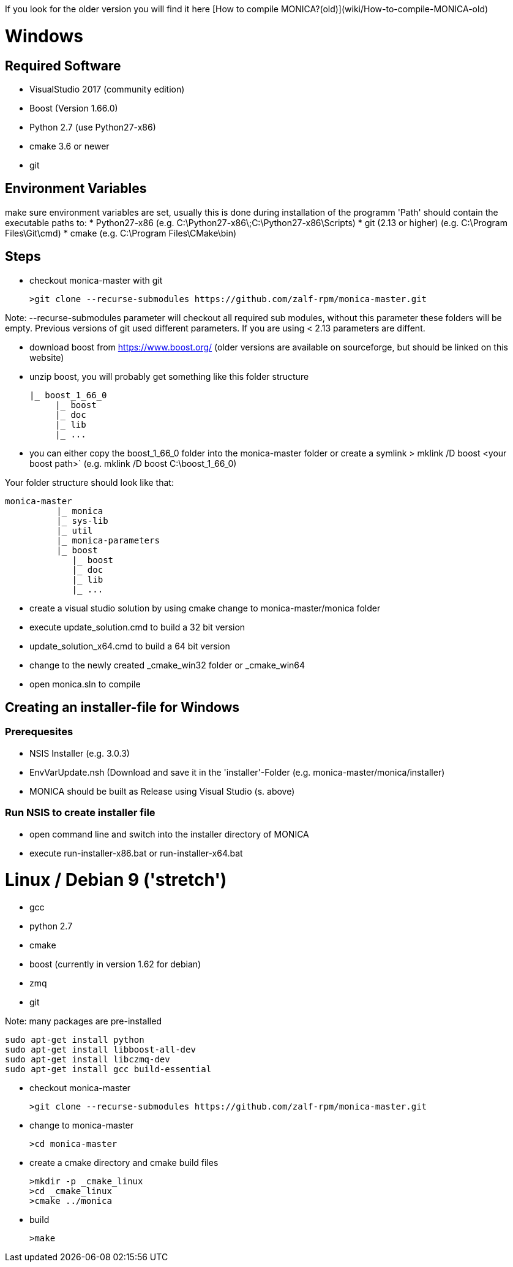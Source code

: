 If you look for the older version you will find it here [How to compile MONICA?(old)](wiki/How-to-compile-MONICA-old) 

# Windows

## Required Software

* VisualStudio 2017 (community edition)
* Boost (Version 1.66.0)
* Python 2.7 (use Python27-x86)
* cmake 3.6 or newer
* git


## Environment Variables
make sure environment variables are set, usually this is done during installation of the programm
'Path' should contain the executable paths to:
* Python27-x86 (e.g. C:\Python27-x86\;C:\Python27-x86\Scripts)
* git (2.13 or higher) (e.g. C:\Program Files\Git\cmd)
* cmake (e.g. C:\Program Files\CMake\bin)

## Steps
* checkout monica-master with git

  >git clone --recurse-submodules https://github.com/zalf-rpm/monica-master.git

Note: --recurse-submodules parameter will checkout all required sub modules, without this parameter these folders will be empty.
Previous versions of git used different parameters. If you are using < 2.13 parameters are diffent. 

* download boost from https://www.boost.org/ (older versions are available on sourceforge, but should be linked on this website)
* unzip boost, you will probably get something like this folder structure

   |_ boost_1_66_0
        |_ boost
        |_ doc
        |_ lib
        |_ ...

* you can either copy the boost_1_66_0 folder into the  monica-master folder or create a symlink
 > mklink /D boost <your boost path>` (e.g. mklink /D boost C:\boost_1_66_0)

Your folder structure should look like that:

 monica-master
           |_ monica
           |_ sys-lib
           |_ util
           |_ monica-parameters
           |_ boost
              |_ boost
              |_ doc
              |_ lib
              |_ ...


* create a visual studio solution by using cmake
    change to monica-master/monica folder
    * execute update_solution.cmd to build a 32 bit version
    * update_solution_x64.cmd to build a 64 bit version
* change to the newly created _cmake_win32 folder or _cmake_win64
* open monica.sln to compile

## Creating an installer-file for Windows

### Prerequesites

* NSIS Installer (e.g. 3.0.3)
* EnvVarUpdate.nsh (Download and save it in the 'installer'-Folder (e.g. monica-master/monica/installer)
* MONICA should be built as Release using Visual Studio (s. above)

### Run NSIS to create installer file

* open command line and switch into the installer directory of MONICA
* execute run-installer-x86.bat or run-installer-x64.bat

# Linux / Debian 9 ('stretch')

* gcc 
* python 2.7 
* cmake 
* boost (currently in version 1.62 for debian)
* zmq 
* git

Note:
   many packages are pre-installed

   sudo apt-get install python
   sudo apt-get install libboost-all-dev
   sudo apt-get install libczmq-dev
   sudo apt-get install gcc build-essential 

* checkout monica-master

   >git clone --recurse-submodules https://github.com/zalf-rpm/monica-master.git

* change to monica-master

   >cd monica-master

* create a cmake directory and cmake build files

  >mkdir -p _cmake_linux
  >cd _cmake_linux
  >cmake ../monica

* build

  >make



